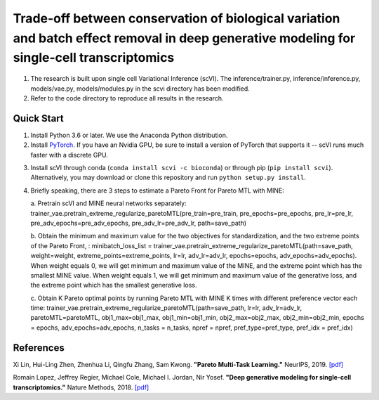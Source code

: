 ============================================================================================================================================
Trade-off between conservation of biological variation and batch effect removal in deep generative modeling for single-cell transcriptomics
============================================================================================================================================
1. The research is built upon single cell Variational Inference (scVI). The inference/trainer.py, inference/inference.py, models/vae.py, models/modules.py in the scvi directory has been modified.
2. Refer to the code directory to reproduce all results in the research.


Quick Start
-----------

1. Install Python 3.6 or later. We use the Anaconda Python distribution.

2. Install PyTorch_. If you have an Nvidia GPU, be sure to install a version of PyTorch that supports it -- scVI runs much faster with a discrete GPU.

.. _PyTorch: http://pytorch.org

3. Install scVI through conda (``conda install scvi -c bioconda``) or through pip (``pip install scvi``). Alternatively, you may download or clone this repository and run ``python setup.py install``.

4. Briefly speaking, there are 3 steps to estimate a Pareto Front for Pareto MTL with MINE:

   a. Pretrain scVI and MINE neural networks separately:
   trainer_vae.pretrain_extreme_regularize_paretoMTL(pre_train=pre_train, pre_epochs=pre_epochs, pre_lr=pre_lr, pre_adv_epochs=pre_adv_epochs, pre_adv_lr=pre_adv_lr, path=save_path)

   b. Obtain the minimum and maximum value for the two objectives for standardization, and the two extreme points of the Pareto Front, :
   minibatch_loss_list = trainer_vae.pretrain_extreme_regularize_paretoMTL(path=save_path, weight=weight, extreme_points=extreme_points, lr=lr, adv_lr=adv_lr, epochs=epochs, adv_epochs=adv_epochs).
   When weight equals 0, we will get minimum and maximum value of the MINE,  and the extreme point which has the smallest MINE value.
   When weight equals 1, we will get minimum and maximum value of the generative loss, and the extreme point which has the smallest generative loss.

   c. Obtain K Pareto optimal points by running Pareto MTL with MINE K times with different preference vector each time:
   trainer_vae.pretrain_extreme_regularize_paretoMTL(path=save_path, lr=lr, adv_lr=adv_lr, paretoMTL=paretoMTL,
   obj1_max=obj1_max, obj1_min=obj1_min, obj2_max=obj2_max, obj2_min=obj2_min, epochs = epochs,
   adv_epochs=adv_epochs, n_tasks = n_tasks, npref = npref, pref_type=pref_type, pref_idx = pref_idx)

References
----------
Xi Lin, Hui-Ling Zhen, Zhenhua Li, Qingfu Zhang, Sam Kwong.
**"Pareto Multi-Task Learning."**
NeurIPS, 2019. `[pdf]`__

.. __: https://proceedings.neurips.cc/paper/2019/file/685bfde03eb646c27ed565881917c71c-Paper.pdf

Romain Lopez, Jeffrey Regier, Michael Cole, Michael I. Jordan, Nir Yosef.
**"Deep generative modeling for single-cell transcriptomics."**
Nature Methods, 2018. `[pdf]`__

.. __: https://rdcu.be/bdHYQ

